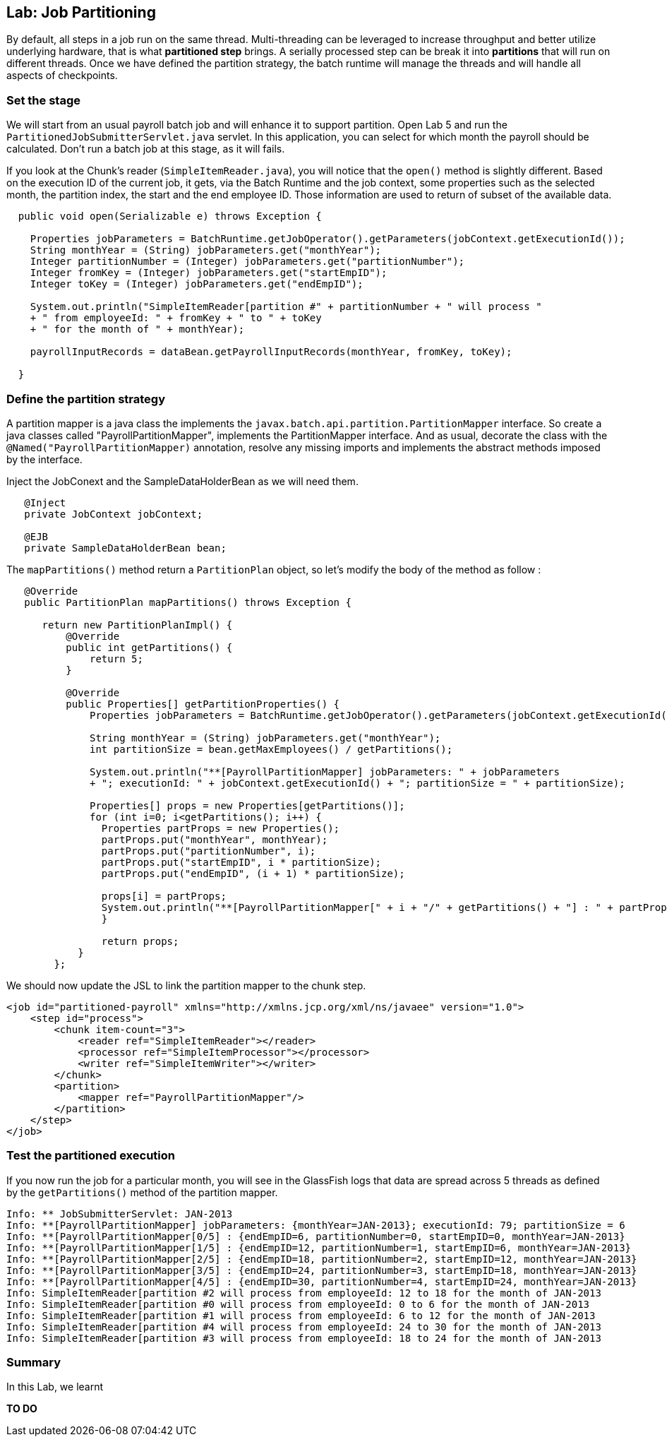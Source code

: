 :imagesdir: ../pic

== Lab: Job Partitioning

By default, all steps in a job run on the same thread.  Multi-threading can be leveraged to increase throughput and better utilize underlying hardware, that is what *partitioned step* brings. A serially processed step can be break it into *partitions* that will run on different threads. Once we have defined the partition strategy, the batch runtime will manage the threads and will handle all aspects of checkpoints.


=== Set the stage

We will start from an usual payroll batch job and will enhance it to support partition. Open Lab 5 and run the `PartitionedJobSubmitterServlet.java` servlet. In this application, you can select for which month the payroll should be calculated. Don't run a batch job at this stage, as it will fails.

If you look at the Chunk's reader (`SimpleItemReader.java`), you will notice that the `open()` method is slightly different. Based on the execution ID of the current job, it gets, via the Batch Runtime and the job context, some properties such as the selected month, the partition index, the start and the end employee ID. Those information are used to return of subset of the available data.

[source, java]
----
  public void open(Serializable e) throws Exception {
        
    Properties jobParameters = BatchRuntime.getJobOperator().getParameters(jobContext.getExecutionId());
    String monthYear = (String) jobParameters.get("monthYear");
    Integer partitionNumber = (Integer) jobParameters.get("partitionNumber");
    Integer fromKey = (Integer) jobParameters.get("startEmpID");
    Integer toKey = (Integer) jobParameters.get("endEmpID");

    System.out.println("SimpleItemReader[partition #" + partitionNumber + " will process "
    + " from employeeId: " + fromKey + " to " + toKey
    + " for the month of " + monthYear);

    payrollInputRecords = dataBean.getPayrollInputRecords(monthYear, fromKey, toKey);

  }
----

=== Define the partition strategy


A partition mapper is a java class the implements the `javax.batch.api.partition.PartitionMapper` interface.
So create a java classes called "PayrollPartitionMapper", implements the PartitionMapper interface. And as usual, decorate the class with the `@Named("PayrollPartitionMapper)` annotation, resolve any missing imports and implements the abstract methods imposed by the interface.


Inject the JobConext and the SampleDataHolderBean as we will need them.

[source, java]
----
   @Inject
   private JobContext jobContext;

   @EJB
   private SampleDataHolderBean bean;
----


The `mapPartitions()` method return a `PartitionPlan` object, so let's modify the body of the method as follow : 
[source, java]
----
   @Override
   public PartitionPlan mapPartitions() throws Exception {

      return new PartitionPlanImpl() {
          @Override
          public int getPartitions() {
              return 5;
          }

          @Override
          public Properties[] getPartitionProperties() {
              Properties jobParameters = BatchRuntime.getJobOperator().getParameters(jobContext.getExecutionId());

              String monthYear = (String) jobParameters.get("monthYear");
              int partitionSize = bean.getMaxEmployees() / getPartitions();
                                
              System.out.println("**[PayrollPartitionMapper] jobParameters: " + jobParameters
              + "; executionId: " + jobContext.getExecutionId() + "; partitionSize = " + partitionSize);

              Properties[] props = new Properties[getPartitions()];
              for (int i=0; i<getPartitions(); i++) {
                Properties partProps = new Properties();
                partProps.put("monthYear", monthYear);
                partProps.put("partitionNumber", i);
                partProps.put("startEmpID", i * partitionSize);
                partProps.put("endEmpID", (i + 1) * partitionSize);

                props[i] = partProps;
                System.out.println("**[PayrollPartitionMapper[" + i + "/" + getPartitions() + "] : " + partProps);
                }

                return props;
            }
        };
----

We should now update the JSL to link the partition mapper to the chunk step.
[source, java]
----
<job id="partitioned-payroll" xmlns="http://xmlns.jcp.org/xml/ns/javaee" version="1.0">
    <step id="process">
        <chunk item-count="3">
            <reader ref="SimpleItemReader"></reader> 
            <processor ref="SimpleItemProcessor"></processor>
            <writer ref="SimpleItemWriter"></writer> 
        </chunk>
        <partition>
            <mapper ref="PayrollPartitionMapper"/>
        </partition>
    </step>
</job>
----

=== Test the partitioned execution

If you now run the job for a particular month, you will see in the GlassFish logs that data are spread across 5 threads as defined by the `getPartitions()` method of the partition mapper.
[source]
----
Info: ** JobSubmitterServlet: JAN-2013
Info: **[PayrollPartitionMapper] jobParameters: {monthYear=JAN-2013}; executionId: 79; partitionSize = 6
Info: **[PayrollPartitionMapper[0/5] : {endEmpID=6, partitionNumber=0, startEmpID=0, monthYear=JAN-2013}
Info: **[PayrollPartitionMapper[1/5] : {endEmpID=12, partitionNumber=1, startEmpID=6, monthYear=JAN-2013}
Info: **[PayrollPartitionMapper[2/5] : {endEmpID=18, partitionNumber=2, startEmpID=12, monthYear=JAN-2013}
Info: **[PayrollPartitionMapper[3/5] : {endEmpID=24, partitionNumber=3, startEmpID=18, monthYear=JAN-2013}
Info: **[PayrollPartitionMapper[4/5] : {endEmpID=30, partitionNumber=4, startEmpID=24, monthYear=JAN-2013}
Info: SimpleItemReader[partition #2 will process from employeeId: 12 to 18 for the month of JAN-2013
Info: SimpleItemReader[partition #0 will process from employeeId: 0 to 6 for the month of JAN-2013
Info: SimpleItemReader[partition #1 will process from employeeId: 6 to 12 for the month of JAN-2013
Info: SimpleItemReader[partition #4 will process from employeeId: 24 to 30 for the month of JAN-2013
Info: SimpleItemReader[partition #3 will process from employeeId: 18 to 24 for the month of JAN-2013
----





=== Summary

In this Lab, we learnt 

*TO DO*

////////////////////////////